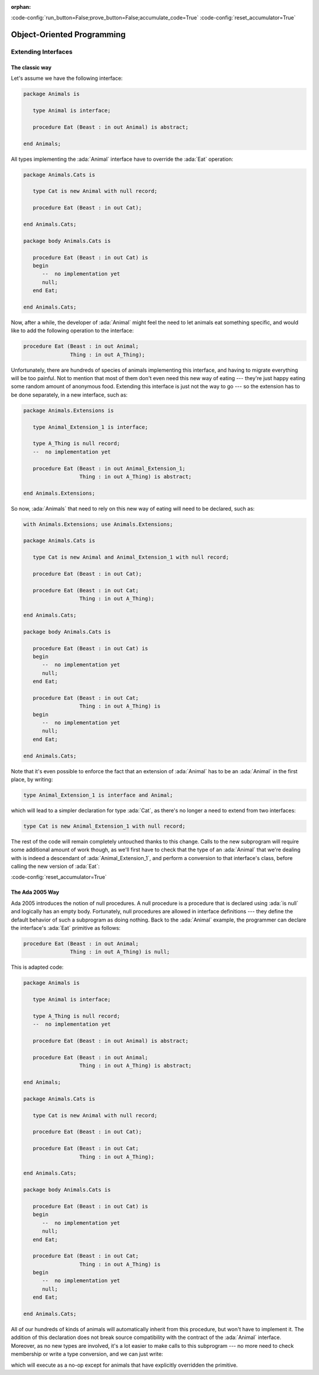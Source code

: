 :orphan:

:code-config:`run_button=False;prove_button=False;accumulate_code=True`
:code-config:`reset_accumulator=True`

Object-Oriented Programming
===========================

.. role:: ada(code)
   :language: ada

.. role:: c(code)
   :language: c

.. role:: cpp(code)
   :language: c++

Extending Interfaces
--------------------

The classic way
~~~~~~~~~~~~~~~

Let's assume we have the following interface:

.. code:: ada

    package Animals is

       type Animal is interface;

       procedure Eat (Beast : in out Animal) is abstract;

    end Animals;

All types implementing the :ada:`Animal` interface have to override the
:ada:`Eat` operation:

.. code:: ada

    package Animals.Cats is

       type Cat is new Animal with null record;

       procedure Eat (Beast : in out Cat);

    end Animals.Cats;

    package body Animals.Cats is

       procedure Eat (Beast : in out Cat) is
       begin
          --  no implementation yet
          null;
       end Eat;

    end Animals.Cats;

.. code:: ada run_button

    with Animals.Cats; use Animals.Cats;

    procedure Show_Cat is
       C : Cat;
    begin
       C.Eat;
    end Show_Cat;

Now, after a while, the developer of :ada:`Animal` might feel the need to
let animals eat something specific, and would like to add the following
operation to the interface:

.. code-block:: ada

    procedure Eat (Beast : in out Animal;
                   Thing : in out A_Thing);

Unfortunately, there are hundreds of species of animals implementing this
interface, and having to migrate everything will be too painful. Not to
mention that most of them don't even need this new way of eating ---
they're just happy eating some random amount of anonymous food. Extending
this interface is just not the way to go --- so the extension has to be
done separately, in a new interface, such as:

.. code:: ada

    package Animals.Extensions is

       type Animal_Extension_1 is interface;

       type A_Thing is null record;
       --  no implementation yet

       procedure Eat (Beast : in out Animal_Extension_1;
                      Thing : in out A_Thing) is abstract;

    end Animals.Extensions;

So now, :ada:`Animals` that need to rely on this new way of eating will
need to be declared, such as:

.. code:: ada

    with Animals.Extensions; use Animals.Extensions;

    package Animals.Cats is

       type Cat is new Animal and Animal_Extension_1 with null record;

       procedure Eat (Beast : in out Cat);

       procedure Eat (Beast : in out Cat;
                      Thing : in out A_Thing);

    end Animals.Cats;

    package body Animals.Cats is

       procedure Eat (Beast : in out Cat) is
       begin
          --  no implementation yet
          null;
       end Eat;

       procedure Eat (Beast : in out Cat;
                      Thing : in out A_Thing) is
       begin
          --  no implementation yet
          null;
       end Eat;

    end Animals.Cats;

.. code:: ada run_button

    with Animals.Cats;       use Animals.Cats;
    with Animals.Extensions; use Animals.Extensions;

    procedure Show_Cat is
       C : Cat;
       T : A_Thing;
    begin
       C.Eat (T);
    end Show_Cat;

Note that it's even possible to enforce the fact that an extension of
:ada:`Animal` has to be an :ada:`Animal` in the first place, by writing:

.. code-block:: ada

    type Animal_Extension_1 is interface and Animal;

which will lead to a simpler declaration for type :ada:`Cat`, as there's
no longer a need to extend from two interfaces:

.. code-block:: ada

    type Cat is new Animal_Extension_1 with null record;

The rest of the code will remain completely untouched thanks to this
change. Calls to the new subprogram will require some additional amount of
work though, as we'll first have to check that the type of an
:ada:`Animal` that we're dealing with is indeed a descendant of
:ada:`Animal_Extension_1`, and perform a conversion to that interface's
class, before calling the new version of :ada:`Eat`:

.. code:: ada run_button

    with Animals;            use Animals;
    with Animals.Cats;       use Animals.Cats;
    with Animals.Extensions; use Animals.Extensions;

    procedure Show_Animal_Eat is
       C : Cat;
       T : A_Thing;

       A : Animal'Class := C;
    begin
       if A in Animal_Extension_1'Class then
          Animal_Extension_1'Class (A).Eat (T);
       end if;
    end Show_Animal_Eat;

:code-config:`reset_accumulator=True`

The Ada 2005 Way
~~~~~~~~~~~~~~~~

Ada 2005 introduces the notion of null procedures. A null procedure is a
procedure that is declared using :ada:`is null` and logically has an empty
body. Fortunately, null procedures are allowed in interface definitions
--- they define the default behavior of such a subprogram as doing
nothing. Back to the :ada:`Animal` example, the programmer can declare the
interface's :ada:`Eat` primitive as follows:

.. code-block:: ada

    procedure Eat (Beast : in out Animal;
                   Thing : in out A_Thing) is null;

This is adapted code:

.. code:: ada

    package Animals is

       type Animal is interface;

       type A_Thing is null record;
       --  no implementation yet

       procedure Eat (Beast : in out Animal) is abstract;

       procedure Eat (Beast : in out Animal;
                      Thing : in out A_Thing) is abstract;

    end Animals;

    package Animals.Cats is

       type Cat is new Animal with null record;

       procedure Eat (Beast : in out Cat);

       procedure Eat (Beast : in out Cat;
                      Thing : in out A_Thing);

    end Animals.Cats;

    package body Animals.Cats is

       procedure Eat (Beast : in out Cat) is
       begin
          --  no implementation yet
          null;
       end Eat;

       procedure Eat (Beast : in out Cat;
                      Thing : in out A_Thing) is
       begin
          --  no implementation yet
          null;
       end Eat;

    end Animals.Cats;

All of our hundreds of kinds of animals will automatically inherit from
this procedure, but won't have to implement it. The addition of this
declaration does not break source compatibility with the contract of the
:ada:`Animal` interface. Moreover, as no new types are involved, it's a
lot easier to make calls to this subprogram --- no more need to check
membership or write a type conversion, and we can just write:

.. code:: ada run_button

    with Animals;            use Animals;
    with Animals.Cats;       use Animals.Cats;

    procedure Show_Animal_Eat is
       C : Cat;
       T : A_Thing;

       A : Animal'Class := C;
    begin
       A.Eat (T);
    end Show_Animal_Eat;

which will execute as a no-op except for animals that have explicitly
overridden the primitive.
